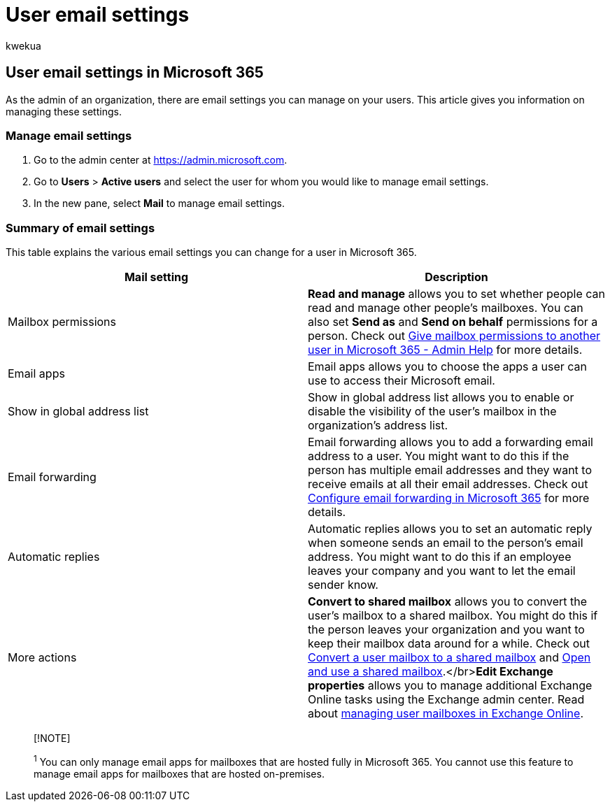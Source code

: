 = User email settings
:audience: Admin
:author: kwekua
:description: This article gives you information on managing settings for your users.
:f1.keywords: ["NOCSH"]
:manager: scotv
:ms.assetid: 03083fdf-bc52-409a-b2ac-2a5f5c308fa0
:ms.author: kwekua
:ms.collection: ["Adm_O365", "Adm_TOC"]
:ms.custom: AdminSurgePortfolio
:ms.localizationpriority: high
:ms.service: o365-administration
:ms.topic: overview
:search.appverid: ["MET150"]

== User email settings in Microsoft 365

As the admin of an organization, there are email settings you can manage on your users.
This article gives you information on managing these settings.

=== Manage email settings

. Go to the admin center at https://admin.microsoft.com.
. Go to *Users* > *Active users* and select the user for whom you would like to manage email settings.
. In the new pane, select *Mail* to manage email settings.

=== Summary of email settings

This table explains the various email settings you can change for a user in Microsoft 365.

|===
| Mail setting | Description

| Mailbox permissions
| *Read and manage* allows you to set whether people can read and manage other people's mailboxes.
You can also set *Send as* and *Send on behalf* permissions for a person.
Check out xref:../add-users/give-mailbox-permissions-to-another-user.adoc[Give mailbox permissions to another user in Microsoft 365 - Admin Help] for more details.

| Email apps
| Email apps allows you to choose the apps a user can use to access their Microsoft email.

| Show in global address list
| Show in global address list allows you to enable or disable the visibility of the user's mailbox in the organization's address list.

| Email forwarding
| Email forwarding allows you to add a forwarding email address to a user.
You might want to do this if the person has multiple email addresses and they want to receive emails at all their email addresses.
Check out xref:configure-email-forwarding.adoc[Configure email forwarding in Microsoft 365] for more details.

| Automatic replies
| Automatic replies allows you to set an automatic reply when someone sends an email to the person's email address.
You might want to do this if an employee leaves your company and you want to let the email sender know.

| More actions
| *Convert to shared mailbox* allows you to convert the user's mailbox to a shared mailbox.
You might do this if the person leaves your organization and you want to keep their mailbox data around for a while.
Check out xref:convert-user-mailbox-to-shared-mailbox.adoc[Convert a user mailbox to a shared mailbox] and https://support.microsoft.com/office/d94a8e9e-21f1-4240-808b-de9c9c088afd[Open and use a shared mailbox].</br>**Edit Exchange properties** allows you to manage additional Exchange Online tasks using the Exchange admin center.
Read about link:/exchange/recipients-in-exchange-online/manage-user-mailboxes/manage-user-mailboxes[managing user mailboxes in Exchange Online].
|===

____
[!NOTE]

^1^ You can only manage email apps for mailboxes that are hosted fully in Microsoft 365.
You cannot use this feature to manage email apps for mailboxes that are hosted on-premises.
____
